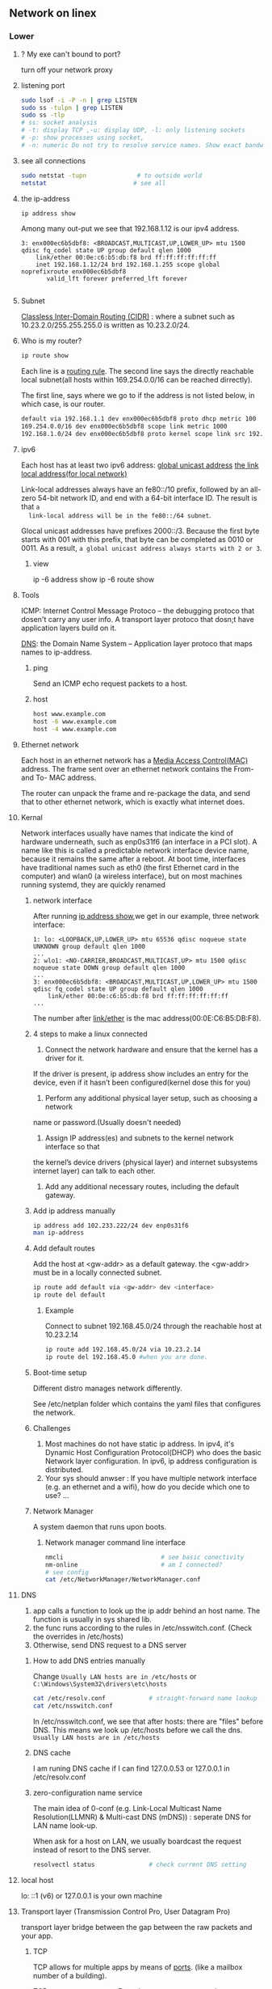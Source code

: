 ** Network on linex
*** Lower
**** ? My exe can't bound to port?
turn off your network proxy
**** listening port
#+begin_src bash
  sudo lsof -i -P -n | grep LISTEN
  sudo ss -tulpn | grep LISTEN
  sudo ss -tlp
  # ss: socket analysis
  # -t: display TCP ,-u: display UDP, -l: only listening sockets
  # -p: show processes using socket, 
  # -n: numeric Do not try to resolve service names. Show exact bandwidth values.
#+end_src
**** see all connections
#+begin_src bash
  sudo netstat -tupn              # to outside world
  netstat                        # see all 
#+end_src
**** the ip-address
  #+BEGIN_SRC bash
  ip address show
  #+END_SRC
  Among many out-put we see that 192.168.1.12 is our ipv4 address.
  #+BEGIN_SRC 
  3: enx000ec6b5dbf8: <BROADCAST,MULTICAST,UP,LOWER_UP> mtu 1500 qdisc fq_codel state UP group default qlen 1000
      link/ether 00:0e:c6:b5:db:f8 brd ff:ff:ff:ff:ff:ff
      inet 192.168.1.12/24 brd 192.168.1.255 scope global noprefixroute enx000ec6b5dbf8
         valid_lft forever preferred_lft forever

  #+END_SRC
**** Subnet
  _Classless Inter-Domain Routing (CIDR)_ : where a subnet such as
  10.23.2.0/255.255.255.0 is written as 10.23.2.0/24.
**** Who is my router?
     #+BEGIN_SRC bash
  ip route show
     #+END_SRC

     Each line is a _routing rule_. The second line says the directly reachable
     local subnet(all hosts within 169.254.0.0/16 can be reached dirrectly). 

  The first line, says where we go to if the address is not listed below, in which
  case, is our router.

  #+BEGIN_SRC bash
  default via 192.168.1.1 dev enx000ec6b5dbf8 proto dhcp metric 100 
  169.254.0.0/16 dev enx000ec6b5dbf8 scope link metric 1000 
  192.168.1.0/24 dev enx000ec6b5dbf8 proto kernel scope link src 192.168.1.12 metric 100
  #+END_SRC
**** ipv6
  Each host has at least two ipv6 address: 
       _global unicast address_
       _the link local address(for local network)_

  Link-local addresses always have an fe80::/10 prefix, followed by an all-zero
  54-bit network ID, and end with a 64-bit interface ID. The result is that ~a
  link-local address will be in the fe80::/64 subnet~.

  Glocal unicast addresses have prefixes 2000::/3. Because the first byte starts
  with 001 with this prefix, that byte can be completed as 0010 or 0011. As a
  result, ~a global unicast address always starts with 2 or 3~.
***** view
  ip -6 address show
  ip -6 route show
**** Tools
  ICMP: Internet Control Message Protoco -- the debugging protoco that dosen't
  carry any user info. A transport layer protoco that dosn;t have application
  layers build on it.

  _DNS_: the Domain Name System -- Application layer protoco that maps names to
  ip-address.
***** ping
  Send an ICMP echo request packets to a host.
***** host
  #+BEGIN_SRC bash
  host www.example.com
  host -6 www.example.com
  host -4 www.example.com
  #+END_SRC
**** Ethernet network
  Each host in an ethernet network has a _Media Access Control(MAC)_ address. The
  frame sent over an ethernet network contains the From- and To- MAC address.

  The router can unpack the frame and re-package the data, and send that to other
  ethernet network, which is exactly what internet does.
**** Kernal
  Network interfaces usually have names that indicate the kind of hardware
  underneath, such as enp0s31f6 (an interface in a PCI slot). A name like this is
  called a predictable network interface device name, because it remains the same
  after a reboot. At boot time, interfaces have traditional names such as eth0
  (the first Ethernet card in the computer) and wlan0 (a wireless interface), but
  on most machines running systemd, they are quickly renamed
***** network interface
  After running _ip address show_,we get in our example, three network interface:
  #+BEGIN_SRC 
  1: lo: <LOOPBACK,UP,LOWER_UP> mtu 65536 qdisc noqueue state UNKNOWN group default qlen 1000
  ...
  2: wlo1: <NO-CARRIER,BROADCAST,MULTICAST,UP> mtu 1500 qdisc noqueue state DOWN group default qlen 1000
  ...
  3: enx000ec6b5dbf8: <BROADCAST,MULTICAST,UP,LOWER_UP> mtu 1500 qdisc fq_codel state UP group default qlen 1000
      link/ether 00:0e:c6:b5:db:f8 brd ff:ff:ff:ff:ff:ff
  ...
  #+END_SRC

  The number after _link/ether_ is the mac address(00:0E:C6:B5:DB:F8).
***** 4 steps to make a linux connected 
  1. Connect the network hardware and ensure that the kernel has a driver for it.
  If the driver is present, ip address show includes an entry for the device,
  even if it hasn’t been configured(kernel dose this for you)

  2. Perform any additional physical layer setup, such as choosing a network
  name or password.(Usually doesn't needed)

  3. Assign IP address(es) and subnets to the kernel network interface so that
  the kernel’s device drivers (physical layer) and internet subsystems 
  internet layer) can talk to each other.

  1. Add any additional necessary routes, including the default gateway.

***** Add ip address manually
      # usually dangerous
  #+BEGIN_SRC bash
  ip address add 102.233.222/24 dev enp0s31f6
  man ip-address
  #+END_SRC
***** Add default routes
      Add the host at <gw-addr> as a default gateway. the <gw-addr> must be in a
      locally connected subnet.

  #+BEGIN_SRC bash
  ip route add default via <gw-addr> dev <interface>
  ip route del default
  #+END_SRC

****** Example
  Connect to subnet 192.168.45.0/24 through the reachable host at 10.23.2.14
  #+BEGIN_SRC bash
  ip route add 192.168.45.0/24 via 10.23.2.14
  ip route del 192.168.45.0 #when you are done.
  #+END_SRC
***** Boot-time setup
  Different distro manages network differently. 

  See /etc/netplan folder which
  contains the yaml files that configures the network.
***** Challenges 
  1. Most machines do not have static ip address. In ipv4, it's Dynamic Host
     Configuration Protocol(DHCP) who does the basic Network layer configuration.
     In ipv6, ip address configuration is distributed.
  2. Your sys should anwser : If you have multiple network interface (e.g. an
     ethernet and a wifi), how do you decide which one to use? ...
***** Network Manager
  A system daemon that runs upon boots.
****** Network manager command line interface
  #+BEGIN_SRC bash
    nmcli                           # see basic conectivity
    nm-online                       # am I connected?
    # see config
    cat /etc/NetworkManager/NetworkManager.conf
  #+END_SRC
**** DNS
  1. app calls a function to look up the ip addr behind an host name. The function
     is usually in sys shared lib.
  2. the func runs according to the rules in /etc/nsswitch.conf. (Check the
     overrides in /etc/hosts)
  3. Otherwise, send DNS request to a DNS server
***** How to add DNS entries manually 
      Change
  ~Usually LAN hosts are in /etc/hosts~
 or ~C:\Windows\System32\drivers\etc\hosts~
  #+BEGIN_SRC bash
    cat /etc/resolv.conf            # straight-forward name lookup
    cat /etc/nsswitch.conf         
  #+END_SRC
  In /etc/nsswitch.conf, we see that after hosts: there are "files" before DNS.
  This means we look up /etc/hosts before we call the dns. 
  ~Usually LAN hosts are in /etc/hosts~

***** DNS cache
  I am runing DNS cache if I can find 127.0.0.53 or 127.0.0.1 in /etc/resolv.conf
***** zero-configuration name service
  The main idea of 0-conf (e.g. Link-Local Multicast Name Resolution(LLMNR)  & Multi-cast
  DNS (mDNS)) : seperate DNS for LAN name look-up. 

  When ask for a host on LAN, we usually boardcast the request instead of resort
  to the DNS server.
  #+BEGIN_SRC bash
    resolvectl status               # check current DNS setting
  #+END_SRC
**** local host
  lo: ::1 (v6) or 127.0.0.1 is your own machine
**** Transport layer (Transmission Control Pro, User Datagram Pro)
  transport layer bridge between the gap between the raw packets and your app.
***** TCP
  TCP allows for multiple apps by means of _ports_. (like a mailbox number of a
  building).

  TCP opens a ~connection~. E.g. a browser opens a conn between port
  localhost:36404 and the remote-host:80
  #+BEGIN_SRC bash
    netstat -nt                      # watch tcp conn(without DNS)
    netstat -nt6
    cat /etc/services               # see well-known services
  #+END_SRC

  Dynamically assigned ports <=> ephemeral port. Local well-done ports are usually
  initiated by remote host. This means you have listening server on your host.
  #+BEGIN_SRC bash
    netstat -ntl                    # show listening ports
  #+END_SRC

  Only super-user can listen to ports 0 to 1024.
***** UDP
  1. No datastream, just single messages.
  2. No auto-reordering and auto-correction(but it does have checksum).
   
  TCP is like telephone, while UDP is like messages.
****** Example of UDP
  1. Network Time Protocol (NTP) : Send quick messages to get time
  2. Video chat.

**** Dynamically Host Configuration Protocol (DHCP)
  The default way to get:
  1. ip addr (ask for a ~lease~, which can be renewed)
  2. subnet mask
  3. default gateway
  4. DNS server
  Each local network has a DHCP server, which usually is the router.

  How to manually boardcast to find dhcp server.(Note: you should remove the
  default route before doing so.) This command let your computer to shout to the
  physical network: "Is there a DHCP server? please configure me 🐸"
  #+BEGIN_SRC bash
  sudo dhclient enp0s31f6
  #+END_SRC

**** Auto-v6 config
  ipv6 also has DHCP called DHCPv6. But, more often we use ~stateless config~
  which is ~decentralized~ the host ~does not~ need to store any info such as the
  the lease info.

***** How it works
  1. The host self-generate a link-local address: on the fe80::/64. It can
     boardcast this subnet to check that the address is unique in LAN.
  2. Next, it start listening for a Router Advertising (RA) messages, which the
     router will send to LAN occasionally.
     This message contains: the global network prefix + the router's address +
     additional info.
  3. Finally, the host can fill-out the interface-part of the address.

**** Linux as a router [enable network formarding]
 #+begin_src bash
 #! /bin/bash
 ip route show
 # Enable simple routing
 sudo sysctl -w net.ipv4.ip_forward=1
 # Check
 sysctl net.ipv4.ip_forward

 # How to enable these upon boot
 cat /etc/sysctl.conf
 cat /etc/sysctl.d

 #+end_src

**** Trace the route
#+begin_src bash
  tracepath -b  39.156.66.10
#+end_src
**** The ipv4 private address space
 + 10.0.0.0/8
 + 192.168.0.0/16
 + 172.16.0.0/12
**** The link-local and global-unicast ipv6
 + link-local: fe80::/10
 + global-unicast: 2000::/3
**** neibour over the network
#+begin_src bash
# Who are my known neibor
ip -4 neigh
#+end_src
**** Wireless
***** SSID
Service Set ID = Network Name
***** Scan for wifi
#+begin_src bash
  sudo apt install net-tools
  # enable the network interface
  sudo ifconfig  wlo1 up
  # scan for wifi
  sudo iw dev wlo1 scan | less
  # View the current wifi
  iw dev wlo1 link

  # more
  cat /etc/wpa_supplicant.conf

 #+end_src
*** Higher
**** telnet
    # Enter a shell to get stuff
 telnet example.com 80
 # Send a request
 GET / HTTP/1.1
 Host: example.org
 # return twice to get an html page
 # Ctrl-D to terminate 

**** curl
#+begin_src bash
  curl http://www.tutorialspoint.com
  curl http://www.tutorialspoint.com -i # get and show header

  # download file and save it.
  curl -O ftp://speedtest.tele2.net/1MB.zip

  # stop and resume
  curl -# -O ftp://speedtest.tele2.net/1MB.zip
  Ctr-C
  curl -C - -O ftp://speedtest.tele2.net/1MB.zip

  # Post data
  curl -d "name=curl" https://example.com
  curl --data "name=curl" https://example.com
#+end_src
 curl --trace-ascii hi.txt https://www.example.com > /dev/null

**** ssh
 Openssh is an open-sourced version of ssh on Unix.
***** use ssh
#+begin_src bash
ssh remote_username@remote_host
#+end_src
***** Files and Dirs
 #+begin_src bash
 l /etc/ssh/
 cat /etc/ssh/sshd_config | less
 #+end_src
***** Public/private keys 
****** What are the 2 types of key generating algorithms?
      RSA and DSA
| filename             | key type        |
|----------------------+-----------------|
| ssh_host_rsa_key     | Private RSA key |
| ssh_host_rsa_key.pub | Public RSA key  |
| ssh_host_dsa_key     | Private DSA key |
| ssh_host_dsa_key.pub | Public DSA key  |
****** When you need to generate a key yourself?
When you plan to use programs such as *ssh-agent* that provide authentication
services without a password.
****** How to create SSH version 2 keys
#+begin_src bash
sudo ssh-keygen -t rsa -N '' -f /etc/ssh/my_ssh_host_rsa_key
#+end_src
***** Start the ssh server
****** On Debian-based
sshd not installed by default.
Upon installed:
1. New keys generated
2. Server started
3. Server startup added to the bootup configuration
****** On Fedora
Installed by default
#+begin_src bash
  systemctl enable sshd           # Start sshd at boot
  systemctl start sshd            # Start the server immedietely
  cat /var/run/sshd.pid
#+end_src
***** scp
+ from remote host to current dir :: scp user@host:file .
+ a file from local machine to a remote host  :: scp file user@host:dir
+ from a remote host to another remote host :: scp user1@host1:file user2@host2:dir
**** simple http server
Start a http server on the current directory
through port 8000
#+begin_src bash
  python3 -m http.server 8000
#+end_src

In this laptop's browser: > localhost:8000
In other laptop's browser: > 10.0.0.1:8000
** OpenSSL
*** Where are the certificates ?
#+begin_src bash
  sudo cat /etc/ca-certificates.conf
  # This file lists certificates that you wish to use or to ignore to be
  # installed in /etc/ssl/certs.
  # update-ca-certificates(8) will update /etc/ssl/certs by reading this file.
  #
  # This is autogenerated by dpkg-reconfigure ca-certificates.
  # Certificates should be installed under /usr/share/ca-certificates
  # and files with extension '.crt' is recognized as available certs.
  ls /etc/ssl/certs
  # a.pem,b.pem,....
  ls /usr/share/ca-certificates/
  ls /usr/share/ca-certificates/mozilla
  # a.crt,b.crt,...
  sudo cat /usr/share/ca-certificates/mozilla/Amazon_Root_CA_1.crt
#+end_src
*** Where is the config file?
#+begin_src bash
  openssl ca
  #using configuration from /usr/lib/ssl/openssl.cnf
  #Could not open file or uri for loading CA private key from ./demoCA/private/cakey.pem

#+end_src
*** cmdline
#+begin_src python
import subprocess

import pathlib
from pathlib import Path

def make_tmp_file(f: str='tmp.txt', content: str = 'abc'):
    # Remove file if exists
    Path(f).unlink(missing_ok=True)
    o = open(f,'w')
    assert 3 == o.write(content)
    o.close()                   # flush and close

import hashlib
def test_sha1_cmdline():
    f = 'tmp.txt'
    make_tmp_file(f,'abc')

    c = subprocess.run(['openssl','dgst','-sha1',f],capture_output=True, text=True)
    # c is the CompletedProcess class
    assert c.returncode == 0
    assert c.stderr == ''
    s = c.stdout

    assert s == 'SHA1(tmp.txt)= a9993e364706816aba3e25717850c26c9cd0d89d\n'
    # compare with that of hashlib
    h = s.split('=')[-1].strip()
    assert h == 'a9993e364706816aba3e25717850c26c9cd0d89d'
    assert h == hashlib.sha1(b'abc').hexdigest()

    Path(f).unlink(missing_ok=True)
    # openssl sha1 -out d.txt tmp.txt

def test_encrypt_decrypt():
    p = 'aaaaa'                 # password

    f = 'tmp.txt'
    f1 = 'tmp-out.txt'

    make_tmp_file(f,'abc')

    # --------------------------------------------------
    # encrypt
    c = subprocess.run(['openssl','enc','-aes-128-cbc',
                        '-in',f,
                        '-k',p,  # passphrase
                        '-pbkdf2',
                        '-out',f1],capture_output=True, text=True)
    # c is the CompletedProcess class
    assert c.returncode == 0
    assert c.stderr == ''
    assert c.stdout == ''

    # --------------------------------------------------
    # decrypt
    c = subprocess.run(['openssl','enc','-d',  # decrypt
                        '-aes-128-cbc',
                        '-in',f1,
                        '-k',p,  # passphrase
                        '-pbkdf2'],capture_output=True, text=True)
    # c is the CompletedProcess class
    assert c.returncode == 0
    assert c.stderr == ''
    assert c.stdout == 'abc'

    Path(f).unlink(missing_ok=True)
    Path(f1).unlink(missing_ok=True)

    #+end_src
* End
# Local Variables:
# org-what-lang-is-for: "bash"
# fill-column: 50
# End:
